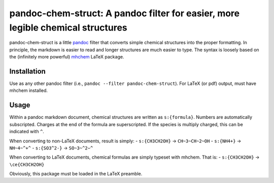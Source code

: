pandoc-chem-struct: A pandoc filter for easier, more legible chemical structures
================================================================================

pandoc-chem-struct is a little `pandoc <http://pandoc.org>`__ filter
that converts simple chemical structures into the proper formatting. In
principle, the markdown is easier to read and longer structures are much
easier to type. The syntax is loosely based on the (infinitely more
powerful) `mhchem <https://www.ctan.org/pkg/mhchem?lang=en>`__ LaTeX
package.

Installation
------------

Use as any other pandoc filter (i.e.,
``pandoc --filter pandoc-chem-struct``). For LaTeX (or pdf) output, must
have mhchem installed.

Usage
-----

Within a pandoc markdown document, chemical structures are written as
``s:{formula}``. Numbers are automatically subscripted. Charges at the
end of the formula are superscripted. If the species is multiply
charged, this can be indicated with ``^``.

When converting to non-LaTeX documents, result is simply: -
``s:{CH3CH2OH}`` → ``CH~3~CH~2~OH`` - ``s:{NH4+}`` → ``NH~4~^+^`` -
``s:{SO3^2-}`` → ``SO~3~^2−^``

When converting to LaTeX documents, chemical formulas are simply typeset
with mhchem. That is: - ``s:{CH3CH2OH}`` → ``\ce{CH3CH2OH}``

Obviously, this package must be loaded in the LaTeX preamble.
